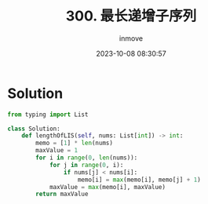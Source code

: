 #+TITLE: 300. 最长递增子序列
#+DATE: 2023-10-08 08:30:57
#+DISPLAY: t
#+STARTUP: indent
#+OPTIONS: toc:10
#+AUTHOR: inmove
#+KEYWORDS: DynamicProgramming
#+CATEGORIES: Leetcode
#+DIFFICULTY: Medium

* Solution
#+NAME: 300.py
#+begin_src python :results output
  from typing import List

  class Solution:
      def lengthOfLIS(self, nums: List[int]) -> int:
          memo = [1] * len(nums)
          maxValue = 1
          for i in range(0, len(nums)):
              for j in range(0, i):
                  if nums[j] < nums[i]:
                      memo[i] = max(memo[i], memo[j] + 1)
              maxValue = max(memo[i], maxValue)
          return maxValue
#+end_src
